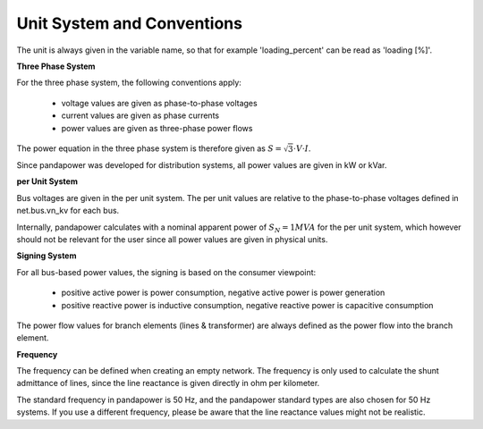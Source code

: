 ﻿.. _conventions:

============================    
Unit System and Conventions
============================

The unit is always given in the variable name, so that for example 'loading_percent' can be read as 'loading [%]'.

**Three Phase System**

For the three phase system, the following conventions apply:

    - voltage values are given as phase-to-phase voltages
    - current values are given as phase currents
    - power values are given as three-phase power flows

The power equation in the three phase system is therefore given as :math:`S = \sqrt3 \cdot V \cdot I`.

Since pandapower was developed for distribution systems, all power values are given in kW or kVar.

**per Unit System**

Bus voltages are given in the per unit system. The per unit values are relative to the phase-to-phase voltages defined in net.bus.vn_kv for each bus. 

Internally, pandapower calculates with a nominal apparent power of :math:`S_{N} = 1 MVA` for the per unit system, which however should not be relevant for the user since all power values are given in physical units.

**Signing System**

For all bus-based power values, the signing is based on the consumer viewpoint:

    - positive active power is power consumption, negative active power is power generation
    - positive reactive power is inductive consumption, negative reactive power is capacitive consumption

The power flow values for branch elements (lines & transformer) are always defined as the power flow into the branch element.

**Frequency**

The frequency can be defined when creating an empty network. The frequency is only used to calculate the shunt admittance of lines, since the line reactance is given directly in ohm per kilometer.

The standard frequency in pandapower is 50 Hz, and the pandapower standard types are also chosen for 50 Hz systems. If you use a different frequency, please be aware that the line reactance values might not be realistic.